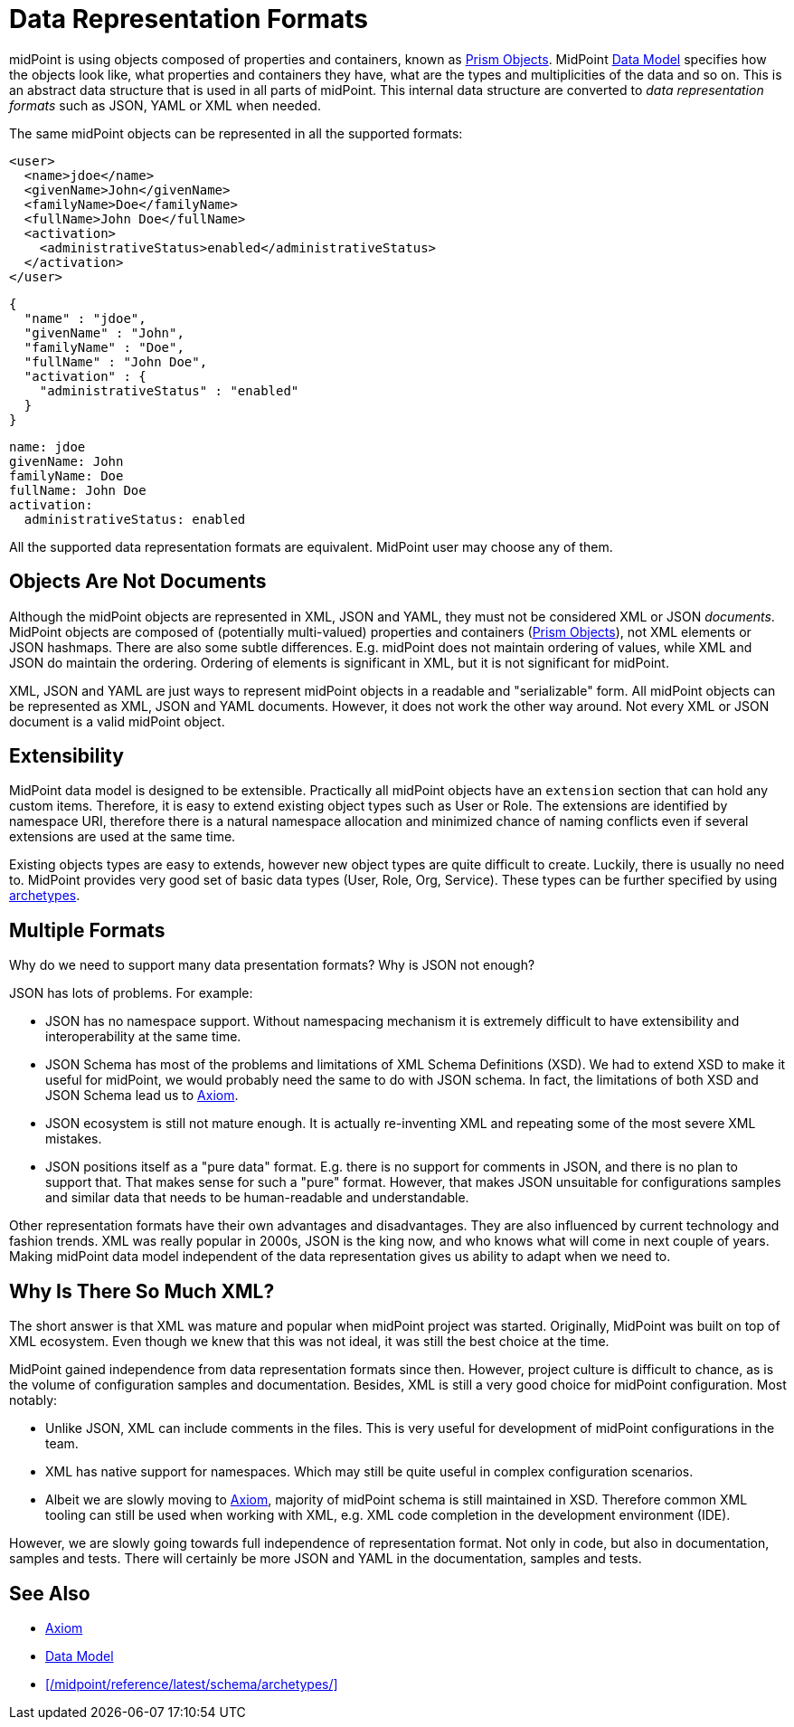 = Data Representation Formats
:page-wiki-name: Objects, XML, JSON and others
:page-wiki-id: 655381
:page-wiki-metadata-create-user: semancik
:page-wiki-metadata-create-date: 2011-04-29T11:53:33.141+02:00
:page-wiki-metadata-modify-user: semancik
:page-wiki-metadata-modify-date: 2017-03-02T16:47:35.263+01:00
:page-description: Use of XML, JSON, YAML and other formats in midPoint.
:page-upkeep-status: green

midPoint is using objects composed of properties and containers, known as xref:/midpoint/devel/prism/[Prism Objects].
MidPoint xref:/midpoint/reference/latest/schema/[Data Model] specifies how the objects look like, what properties and containers they have, what are the types and multiplicities of the data and so on.
This is an abstract data structure that is used in all parts of midPoint.
This internal data structure are converted to _data representation formats_ such as JSON, YAML or XML when needed.

The same midPoint objects can be represented in all the supported formats:

[source,xml]
----
<user>
  <name>jdoe</name>
  <givenName>John</givenName>
  <familyName>Doe</familyName>
  <fullName>John Doe</fullName>
  <activation>
    <administrativeStatus>enabled</administrativeStatus>
  </activation>
</user>
----

[source,json]
----
{
  "name" : "jdoe",
  "givenName" : "John",
  "familyName" : "Doe",
  "fullName" : "John Doe",
  "activation" : {
    "administrativeStatus" : "enabled"
  }
}
----

[source,yaml]
----
name: jdoe
givenName: John
familyName: Doe
fullName: John Doe
activation:
  administrativeStatus: enabled
----

All the supported data representation formats are equivalent.
MidPoint user may choose any of them.


== Objects Are Not Documents

Although the midPoint objects are represented in XML, JSON and YAML, they must not be considered XML or JSON _documents_.
MidPoint objects are composed of (potentially multi-valued) properties and containers (xref:/midpoint/devel/prism/[Prism Objects]), not XML elements or JSON hashmaps.
There are also some subtle differences.
E.g. midPoint does not maintain ordering of values, while XML and JSON do maintain the ordering.
Ordering of elements is significant in XML, but it is not significant for midPoint.

XML, JSON and YAML are just ways to represent midPoint objects in a readable and "serializable" form.
All midPoint objects can be represented as XML, JSON and YAML documents.
However, it does not work the other way around.
Not every XML or JSON document is a valid midPoint object.


== Extensibility

MidPoint data model is designed to be extensible.
Practically all midPoint objects have an `extension` section that can hold any custom items.
Therefore, it is easy to extend existing object types such as User or Role.
The extensions are identified by namespace URI, therefore there is a natural namespace allocation and minimized chance of naming conflicts even if several extensions are used at the same time.

Existing objects types are easy to extends, however new object types are quite difficult to create.
Luckily, there is usually no need to.
MidPoint provides very good set of basic data types (User, Role, Org, Service).
These types can be further specified by using xref:/midpoint/reference/latest/schema/archetypes/[archetypes].


== Multiple Formats

Why do we need to support many data presentation formats?
Why is JSON not enough?

JSON has lots of problems. For example:

* JSON has no namespace support. Without namespacing mechanism it is extremely difficult to have extensibility and interoperability at the same time.

* JSON Schema has most of the problems and limitations of XML Schema Definitions (XSD).
We had to extend XSD to make it useful for midPoint, we would probably need the same to do with JSON schema.
In fact, the limitations of both XSD and JSON Schema lead us to xref:/midpoint/devel/axiom[Axiom].

* JSON ecosystem is still not mature enough. It is actually re-inventing XML and repeating some of the most severe XML mistakes.

* JSON positions itself as a "pure data" format.
E.g. there is no support for comments in JSON, and there is no plan to support that.
That makes sense for such a "pure" format.
However, that makes JSON unsuitable for configurations samples and similar data that needs to be human-readable and understandable.

Other representation formats have their own advantages and disadvantages.
They are also influenced by current technology and fashion trends.
XML was really popular in 2000s, JSON is the king now, and who knows what will come in next couple of years.
Making midPoint data model independent of the data representation gives us ability to adapt when we need to.

== Why Is There So Much XML?

The short answer is that XML was mature and popular when midPoint project was started.
Originally, MidPoint was built on top of XML ecosystem.
Even though we knew that this was not ideal, it was still the best choice at the time.

MidPoint gained independence from data representation formats since then.
However, project culture is difficult to chance, as is the volume of configuration samples and documentation.
Besides, XML is still a very good choice for midPoint configuration.
Most notably:

* Unlike JSON, XML can include comments in the files.
This is very useful for development of midPoint configurations in the team.

* XML has native support for namespaces.
Which may still be quite useful in complex configuration scenarios.

* Albeit we are slowly moving to xref:/midpoint/devel/axiom[Axiom], majority of midPoint schema is still maintained in XSD.
Therefore common XML tooling can still be used when working with XML, e.g. XML code completion in the development environment (IDE).

However, we are slowly going towards full independence of representation format.
Not only in code, but also in documentation, samples and tests.
There will certainly be more JSON and YAML in the documentation, samples and tests.

== See Also

* xref:/midpoint/devel/axiom[Axiom]
* xref:/midpoint/reference/latest/schema/[Data Model]
* xref:/midpoint/reference/latest/schema/archetypes/[]